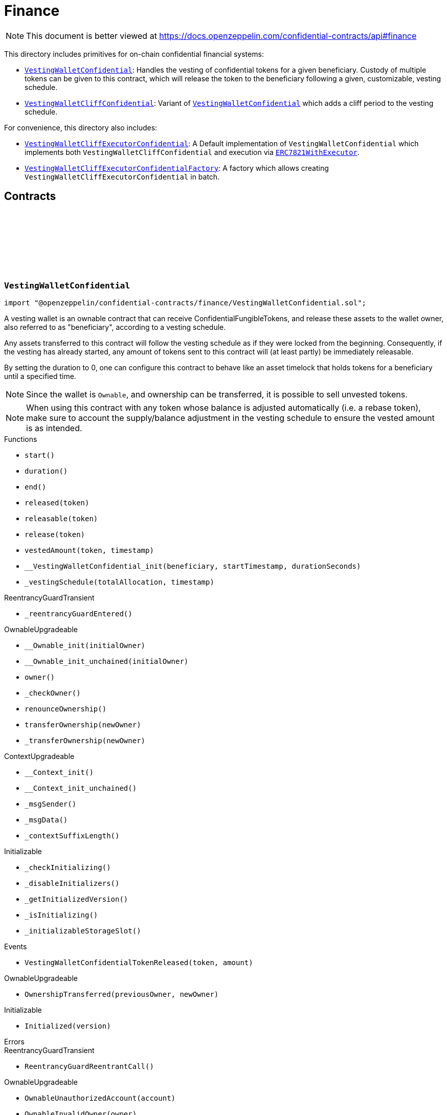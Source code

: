 :github-icon: pass:[<svg class="icon"><use href="#github-icon"/></svg>]
:VestingWalletConfidential: pass:normal[xref:finance.adoc#VestingWalletConfidential[`VestingWalletConfidential`]]
:VestingWalletCliffConfidential: pass:normal[xref:finance.adoc#VestingWalletCliffConfidential[`VestingWalletCliffConfidential`]]
:VestingWalletConfidential: pass:normal[xref:finance.adoc#VestingWalletConfidential[`VestingWalletConfidential`]]
:VestingWalletCliffExecutorConfidential: pass:normal[xref:finance.adoc#VestingWalletCliffExecutorConfidential[`VestingWalletCliffExecutorConfidential`]]
:ERC7821WithExecutor: pass:normal[xref:finance.adoc#ERC7821WithExecutor[`ERC7821WithExecutor`]]
:VestingWalletCliffExecutorConfidentialFactory: pass:normal[xref:finance.adoc#VestingWalletCliffExecutorConfidentialFactory[`VestingWalletCliffExecutorConfidentialFactory`]]
:IConfidentialFungibleToken: pass:normal[xref:interfaces.adoc#IConfidentialFungibleToken[`IConfidentialFungibleToken`]]
:VestingWalletConfidential: pass:normal[xref:finance.adoc#VestingWalletConfidential[`VestingWalletConfidential`]]
:VestingWalletConfidential: pass:normal[xref:finance.adoc#VestingWalletConfidential[`VestingWalletConfidential`]]
:VestingWalletConfidential-start: pass:normal[xref:finance.adoc#VestingWalletConfidential-start--[`VestingWalletConfidential.start`]]
:VestingWalletCliffExecutorConfidential: pass:normal[xref:finance.adoc#VestingWalletCliffExecutorConfidential[`VestingWalletCliffExecutorConfidential`]]
:VestingWalletCliffConfidential: pass:normal[xref:finance.adoc#VestingWalletCliffConfidential[`VestingWalletCliffConfidential`]]
:ERC7821WithExecutor: pass:normal[xref:finance.adoc#ERC7821WithExecutor[`ERC7821WithExecutor`]]

= Finance

[.readme-notice]
NOTE: This document is better viewed at https://docs.openzeppelin.com/confidential-contracts/api#finance

This directory includes primitives for on-chain confidential financial systems:

- {VestingWalletConfidential}: Handles the vesting of confidential tokens for a given beneficiary. Custody of multiple tokens can be given to this contract, which will release the token to the beneficiary following a given, customizable, vesting schedule.
- {VestingWalletCliffConfidential}: Variant of {VestingWalletConfidential} which adds a cliff period to the vesting schedule.

For convenience, this directory also includes:

- {VestingWalletCliffExecutorConfidential}: A Default implementation of `VestingWalletConfidential` which implements both `VestingWalletCliffConfidential` and execution via {ERC7821WithExecutor}.
- {VestingWalletCliffExecutorConfidentialFactory}: A factory which allows creating `VestingWalletCliffExecutorConfidential` in batch.

== Contracts
:VestingWalletStorage: pass:normal[xref:#VestingWalletConfidential-VestingWalletStorage[`++VestingWalletStorage++`]]
:VestingWalletConfidentialTokenReleased: pass:normal[xref:#VestingWalletConfidential-VestingWalletConfidentialTokenReleased-address-euint64-[`++VestingWalletConfidentialTokenReleased++`]]
:start: pass:normal[xref:#VestingWalletConfidential-start--[`++start++`]]
:duration: pass:normal[xref:#VestingWalletConfidential-duration--[`++duration++`]]
:end: pass:normal[xref:#VestingWalletConfidential-end--[`++end++`]]
:released: pass:normal[xref:#VestingWalletConfidential-released-address-[`++released++`]]
:releasable: pass:normal[xref:#VestingWalletConfidential-releasable-address-[`++releasable++`]]
:release: pass:normal[xref:#VestingWalletConfidential-release-address-[`++release++`]]
:vestedAmount: pass:normal[xref:#VestingWalletConfidential-vestedAmount-address-uint64-[`++vestedAmount++`]]
:__VestingWalletConfidential_init: pass:normal[xref:#VestingWalletConfidential-__VestingWalletConfidential_init-address-uint48-uint48-[`++__VestingWalletConfidential_init++`]]
:_vestingSchedule: pass:normal[xref:#VestingWalletConfidential-_vestingSchedule-euint128-uint64-[`++_vestingSchedule++`]]

:start-: pass:normal[xref:#VestingWalletConfidential-start--[`++start++`]]
:duration-: pass:normal[xref:#VestingWalletConfidential-duration--[`++duration++`]]
:end-: pass:normal[xref:#VestingWalletConfidential-end--[`++end++`]]
:released-address: pass:normal[xref:#VestingWalletConfidential-released-address-[`++released++`]]
:releasable-address: pass:normal[xref:#VestingWalletConfidential-releasable-address-[`++releasable++`]]
:release-address: pass:normal[xref:#VestingWalletConfidential-release-address-[`++release++`]]
:vestedAmount-address-uint64: pass:normal[xref:#VestingWalletConfidential-vestedAmount-address-uint64-[`++vestedAmount++`]]
:__VestingWalletConfidential_init-address-uint48-uint48: pass:normal[xref:#VestingWalletConfidential-__VestingWalletConfidential_init-address-uint48-uint48-[`++__VestingWalletConfidential_init++`]]
:_vestingSchedule-euint128-uint64: pass:normal[xref:#VestingWalletConfidential-_vestingSchedule-euint128-uint64-[`++_vestingSchedule++`]]

[.contract]
[[VestingWalletConfidential]]
=== `++VestingWalletConfidential++` link:https://github.com/OpenZeppelin/openzeppelin-confidential-contracts/blob/master/contracts/finance/VestingWalletConfidential.sol[{github-icon},role=heading-link]

[.hljs-theme-light.nopadding]
```solidity
import "@openzeppelin/confidential-contracts/finance/VestingWalletConfidential.sol";
```

A vesting wallet is an ownable contract that can receive ConfidentialFungibleTokens, and release these
assets to the wallet owner, also referred to as "beneficiary", according to a vesting schedule.

Any assets transferred to this contract will follow the vesting schedule as if they were locked from the beginning.
Consequently, if the vesting has already started, any amount of tokens sent to this contract will (at least partly)
be immediately releasable.

By setting the duration to 0, one can configure this contract to behave like an asset timelock that holds tokens for
a beneficiary until a specified time.

NOTE: Since the wallet is `Ownable`, and ownership can be transferred, it is possible to sell unvested tokens.

NOTE: When using this contract with any token whose balance is adjusted automatically (i.e. a rebase token), make
sure to account the supply/balance adjustment in the vesting schedule to ensure the vested amount is as intended.

[.contract-index]
.Functions
--
* `++start()++`
* `++duration()++`
* `++end()++`
* `++released(token)++`
* `++releasable(token)++`
* `++release(token)++`
* `++vestedAmount(token, timestamp)++`
* `++__VestingWalletConfidential_init(beneficiary, startTimestamp, durationSeconds)++`
* `++_vestingSchedule(totalAllocation, timestamp)++`

[.contract-subindex-inherited]
.ReentrancyGuardTransient
* `++_reentrancyGuardEntered()++`

[.contract-subindex-inherited]
.OwnableUpgradeable
* `++__Ownable_init(initialOwner)++`
* `++__Ownable_init_unchained(initialOwner)++`
* `++owner()++`
* `++_checkOwner()++`
* `++renounceOwnership()++`
* `++transferOwnership(newOwner)++`
* `++_transferOwnership(newOwner)++`

[.contract-subindex-inherited]
.ContextUpgradeable
* `++__Context_init()++`
* `++__Context_init_unchained()++`
* `++_msgSender()++`
* `++_msgData()++`
* `++_contextSuffixLength()++`

[.contract-subindex-inherited]
.Initializable
* `++_checkInitializing()++`
* `++_disableInitializers()++`
* `++_getInitializedVersion()++`
* `++_isInitializing()++`
* `++_initializableStorageSlot()++`

--

[.contract-index]
.Events
--
* `++VestingWalletConfidentialTokenReleased(token, amount)++`

[.contract-subindex-inherited]
.ReentrancyGuardTransient

[.contract-subindex-inherited]
.OwnableUpgradeable
* `++OwnershipTransferred(previousOwner, newOwner)++`

[.contract-subindex-inherited]
.ContextUpgradeable

[.contract-subindex-inherited]
.Initializable
* `++Initialized(version)++`

--

[.contract-index]
.Errors
--

[.contract-subindex-inherited]
.ReentrancyGuardTransient
* `++ReentrancyGuardReentrantCall()++`

[.contract-subindex-inherited]
.OwnableUpgradeable
* `++OwnableUnauthorizedAccount(account)++`
* `++OwnableInvalidOwner(owner)++`

[.contract-subindex-inherited]
.ContextUpgradeable

[.contract-subindex-inherited]
.Initializable
* `++InvalidInitialization()++`
* `++NotInitializing()++`

--

[.contract-item]
[[VestingWalletConfidential-start--]]
==== `[.contract-item-name]#++start++#++() → uint64++` [.item-kind]#public#

Timestamp at which the vesting starts.

[.contract-item]
[[VestingWalletConfidential-duration--]]
==== `[.contract-item-name]#++duration++#++() → uint64++` [.item-kind]#public#

Duration of the vesting in seconds.

[.contract-item]
[[VestingWalletConfidential-end--]]
==== `[.contract-item-name]#++end++#++() → uint64++` [.item-kind]#public#

Timestamp at which the vesting ends.

[.contract-item]
[[VestingWalletConfidential-released-address-]]
==== `[.contract-item-name]#++released++#++(address token) → euint64++` [.item-kind]#public#

Amount of token already released

[.contract-item]
[[VestingWalletConfidential-releasable-address-]]
==== `[.contract-item-name]#++releasable++#++(address token) → euint64++` [.item-kind]#public#

Getter for the amount of releasable `token` tokens. `token` should be the address of an
{IConfidentialFungibleToken} contract.

[.contract-item]
[[VestingWalletConfidential-release-address-]]
==== `[.contract-item-name]#++release++#++(address token)++` [.item-kind]#public#

Release the tokens that have already vested.

Emits a {VestingWalletConfidentialTokenReleased} event.

[.contract-item]
[[VestingWalletConfidential-vestedAmount-address-uint64-]]
==== `[.contract-item-name]#++vestedAmount++#++(address token, uint64 timestamp) → euint128++` [.item-kind]#public#

Calculates the amount of tokens that has already vested. Default implementation is a linear vesting curve.

[.contract-item]
[[VestingWalletConfidential-__VestingWalletConfidential_init-address-uint48-uint48-]]
==== `[.contract-item-name]#++__VestingWalletConfidential_init++#++(address beneficiary, uint48 startTimestamp, uint48 durationSeconds)++` [.item-kind]#internal#

Initializes the vesting wallet for a given `beneficiary` with a start time of `startTimestamp`
and an end time of `startTimestamp + durationSeconds`.

[.contract-item]
[[VestingWalletConfidential-_vestingSchedule-euint128-uint64-]]
==== `[.contract-item-name]#++_vestingSchedule++#++(euint128 totalAllocation, uint64 timestamp) → euint128++` [.item-kind]#internal#

This returns the amount vested, as a function of time, for an asset given its total historical allocation.

[.contract-item]
[[VestingWalletConfidential-VestingWalletConfidentialTokenReleased-address-euint64-]]
==== `[.contract-item-name]#++VestingWalletConfidentialTokenReleased++#++(address indexed token, euint64 amount)++` [.item-kind]#event#

:VestingWalletCliffStorage: pass:normal[xref:#VestingWalletCliffConfidential-VestingWalletCliffStorage[`++VestingWalletCliffStorage++`]]
:VestingWalletCliffConfidentialInvalidCliffDuration: pass:normal[xref:#VestingWalletCliffConfidential-VestingWalletCliffConfidentialInvalidCliffDuration-uint64-uint64-[`++VestingWalletCliffConfidentialInvalidCliffDuration++`]]
:cliff: pass:normal[xref:#VestingWalletCliffConfidential-cliff--[`++cliff++`]]
:__VestingWalletCliffConfidential_init: pass:normal[xref:#VestingWalletCliffConfidential-__VestingWalletCliffConfidential_init-uint48-[`++__VestingWalletCliffConfidential_init++`]]
:_vestingSchedule: pass:normal[xref:#VestingWalletCliffConfidential-_vestingSchedule-euint128-uint64-[`++_vestingSchedule++`]]

:cliff-: pass:normal[xref:#VestingWalletCliffConfidential-cliff--[`++cliff++`]]
:__VestingWalletCliffConfidential_init-uint48: pass:normal[xref:#VestingWalletCliffConfidential-__VestingWalletCliffConfidential_init-uint48-[`++__VestingWalletCliffConfidential_init++`]]
:_vestingSchedule-euint128-uint64: pass:normal[xref:#VestingWalletCliffConfidential-_vestingSchedule-euint128-uint64-[`++_vestingSchedule++`]]

[.contract]
[[VestingWalletCliffConfidential]]
=== `++VestingWalletCliffConfidential++` link:https://github.com/OpenZeppelin/openzeppelin-confidential-contracts/blob/master/contracts/finance/VestingWalletCliffConfidential.sol[{github-icon},role=heading-link]

[.hljs-theme-light.nopadding]
```solidity
import "@openzeppelin/confidential-contracts/finance/VestingWalletCliffConfidential.sol";
```

An extension of {VestingWalletConfidential} that adds a cliff to the vesting schedule. The cliff is `cliffSeconds` long and
starts at the vesting start timestamp (see {VestingWalletConfidential}).

[.contract-index]
.Functions
--
* `++cliff()++`
* `++__VestingWalletCliffConfidential_init(cliffSeconds)++`
* `++_vestingSchedule(totalAllocation, timestamp)++`

[.contract-subindex-inherited]
.VestingWalletConfidential
* `++start()++`
* `++duration()++`
* `++end()++`
* `++released(token)++`
* `++releasable(token)++`
* `++release(token)++`
* `++vestedAmount(token, timestamp)++`
* `++__VestingWalletConfidential_init(beneficiary, startTimestamp, durationSeconds)++`

[.contract-subindex-inherited]
.ReentrancyGuardTransient
* `++_reentrancyGuardEntered()++`

[.contract-subindex-inherited]
.OwnableUpgradeable
* `++__Ownable_init(initialOwner)++`
* `++__Ownable_init_unchained(initialOwner)++`
* `++owner()++`
* `++_checkOwner()++`
* `++renounceOwnership()++`
* `++transferOwnership(newOwner)++`
* `++_transferOwnership(newOwner)++`

[.contract-subindex-inherited]
.ContextUpgradeable
* `++__Context_init()++`
* `++__Context_init_unchained()++`
* `++_msgSender()++`
* `++_msgData()++`
* `++_contextSuffixLength()++`

[.contract-subindex-inherited]
.Initializable
* `++_checkInitializing()++`
* `++_disableInitializers()++`
* `++_getInitializedVersion()++`
* `++_isInitializing()++`
* `++_initializableStorageSlot()++`

--

[.contract-index]
.Events
--

[.contract-subindex-inherited]
.VestingWalletConfidential
* `++VestingWalletConfidentialTokenReleased(token, amount)++`

[.contract-subindex-inherited]
.ReentrancyGuardTransient

[.contract-subindex-inherited]
.OwnableUpgradeable
* `++OwnershipTransferred(previousOwner, newOwner)++`

[.contract-subindex-inherited]
.ContextUpgradeable

[.contract-subindex-inherited]
.Initializable
* `++Initialized(version)++`

--

[.contract-index]
.Errors
--
* `++VestingWalletCliffConfidentialInvalidCliffDuration(cliffSeconds, durationSeconds)++`

[.contract-subindex-inherited]
.VestingWalletConfidential

[.contract-subindex-inherited]
.ReentrancyGuardTransient
* `++ReentrancyGuardReentrantCall()++`

[.contract-subindex-inherited]
.OwnableUpgradeable
* `++OwnableUnauthorizedAccount(account)++`
* `++OwnableInvalidOwner(owner)++`

[.contract-subindex-inherited]
.ContextUpgradeable

[.contract-subindex-inherited]
.Initializable
* `++InvalidInitialization()++`
* `++NotInitializing()++`

--

[.contract-item]
[[VestingWalletCliffConfidential-cliff--]]
==== `[.contract-item-name]#++cliff++#++() → uint64++` [.item-kind]#public#

The timestamp at which the cliff ends.

[.contract-item]
[[VestingWalletCliffConfidential-__VestingWalletCliffConfidential_init-uint48-]]
==== `[.contract-item-name]#++__VestingWalletCliffConfidential_init++#++(uint48 cliffSeconds)++` [.item-kind]#internal#

Set the duration of the cliff, in seconds. The cliff starts at the vesting
start timestamp (see {VestingWalletConfidential-start}) and ends `cliffSeconds` later.

[.contract-item]
[[VestingWalletCliffConfidential-_vestingSchedule-euint128-uint64-]]
==== `[.contract-item-name]#++_vestingSchedule++#++(euint128 totalAllocation, uint64 timestamp) → euint128++` [.item-kind]#internal#

This function returns the amount vested, as a function of time, for
an asset given its total historical allocation. Returns 0 if the {cliff} timestamp is not met.

IMPORTANT: The cliff not only makes the schedule return 0, but it also ignores every possible side
effect from calling the inherited implementation (i.e. `super._vestingSchedule`). Carefully consider
this caveat if the overridden implementation of this function has any (e.g. writing to memory or reverting).

[.contract-item]
[[VestingWalletCliffConfidential-VestingWalletCliffConfidentialInvalidCliffDuration-uint64-uint64-]]
==== `[.contract-item-name]#++VestingWalletCliffConfidentialInvalidCliffDuration++#++(uint64 cliffSeconds, uint64 durationSeconds)++` [.item-kind]#error#

The specified cliff duration is larger than the vesting duration.

:VestingPlan: pass:normal[xref:#VestingWalletCliffExecutorConfidentialFactory-VestingPlan[`++VestingPlan++`]]
:VestingWalletConfidentialFunded: pass:normal[xref:#VestingWalletCliffExecutorConfidentialFactory-VestingWalletConfidentialFunded-address-address-address-euint64-uint48-uint48-uint48-address-[`++VestingWalletConfidentialFunded++`]]
:VestingWalletConfidentialCreated: pass:normal[xref:#VestingWalletCliffExecutorConfidentialFactory-VestingWalletConfidentialCreated-address-address-uint48-uint48-uint48-address-[`++VestingWalletConfidentialCreated++`]]
:batchFundVestingWalletConfidential: pass:normal[xref:#VestingWalletCliffExecutorConfidentialFactory-batchFundVestingWalletConfidential-address-struct-VestingWalletCliffExecutorConfidentialFactory-VestingPlan---address-bytes-[`++batchFundVestingWalletConfidential++`]]
:createVestingWalletConfidential: pass:normal[xref:#VestingWalletCliffExecutorConfidentialFactory-createVestingWalletConfidential-address-uint48-uint48-uint48-address-[`++createVestingWalletConfidential++`]]
:predictVestingWalletConfidential: pass:normal[xref:#VestingWalletCliffExecutorConfidentialFactory-predictVestingWalletConfidential-address-uint48-uint48-uint48-address-[`++predictVestingWalletConfidential++`]]
:_getCreate2VestingWalletConfidentialSalt: pass:normal[xref:#VestingWalletCliffExecutorConfidentialFactory-_getCreate2VestingWalletConfidentialSalt-address-uint48-uint48-uint48-address-[`++_getCreate2VestingWalletConfidentialSalt++`]]

:batchFundVestingWalletConfidential-address-struct-VestingWalletCliffExecutorConfidentialFactory-VestingPlan---address-bytes: pass:normal[xref:#VestingWalletCliffExecutorConfidentialFactory-batchFundVestingWalletConfidential-address-struct-VestingWalletCliffExecutorConfidentialFactory-VestingPlan---address-bytes-[`++batchFundVestingWalletConfidential++`]]
:createVestingWalletConfidential-address-uint48-uint48-uint48-address: pass:normal[xref:#VestingWalletCliffExecutorConfidentialFactory-createVestingWalletConfidential-address-uint48-uint48-uint48-address-[`++createVestingWalletConfidential++`]]
:predictVestingWalletConfidential-address-uint48-uint48-uint48-address: pass:normal[xref:#VestingWalletCliffExecutorConfidentialFactory-predictVestingWalletConfidential-address-uint48-uint48-uint48-address-[`++predictVestingWalletConfidential++`]]
:_getCreate2VestingWalletConfidentialSalt-address-uint48-uint48-uint48-address: pass:normal[xref:#VestingWalletCliffExecutorConfidentialFactory-_getCreate2VestingWalletConfidentialSalt-address-uint48-uint48-uint48-address-[`++_getCreate2VestingWalletConfidentialSalt++`]]

[.contract]
[[VestingWalletCliffExecutorConfidentialFactory]]
=== `++VestingWalletCliffExecutorConfidentialFactory++` link:https://github.com/OpenZeppelin/openzeppelin-confidential-contracts/blob/master/contracts/finance/VestingWalletCliffExecutorConfidentialFactory.sol[{github-icon},role=heading-link]

[.hljs-theme-light.nopadding]
```solidity
import "@openzeppelin/confidential-contracts/finance/VestingWalletCliffExecutorConfidentialFactory.sol";
```

This factory enables creating {VestingWalletCliffExecutorConfidential} in batch.

Confidential vesting wallets created inherit both {VestingWalletCliffConfidential} for vesting cliffs
and {ERC7821WithExecutor} to allow for arbitrary calls to be executed from the vesting wallet.

[.contract-index]
.Functions
--
* `++batchFundVestingWalletConfidential(confidentialFungibleToken, vestingPlans, executor, inputProof)++`
* `++createVestingWalletConfidential(beneficiary, startTimestamp, durationSeconds, cliffSeconds, executor)++`
* `++predictVestingWalletConfidential(beneficiary, startTimestamp, durationSeconds, cliffSeconds, executor)++`
* `++_getCreate2VestingWalletConfidentialSalt(beneficiary, startTimestamp, durationSeconds, cliffSeconds, executor)++`

--

[.contract-index]
.Events
--
* `++VestingWalletConfidentialFunded(vestingWalletConfidential, beneficiary, confidentialFungibleToken, encryptedAmount, startTimestamp, durationSeconds, cliffSeconds, executor)++`
* `++VestingWalletConfidentialCreated(vestingWalletConfidential, beneficiary, startTimestamp, durationSeconds, cliffSeconds, executor)++`

--

[.contract-item]
[[VestingWalletCliffExecutorConfidentialFactory-batchFundVestingWalletConfidential-address-struct-VestingWalletCliffExecutorConfidentialFactory-VestingPlan---address-bytes-]]
==== `[.contract-item-name]#++batchFundVestingWalletConfidential++#++(address confidentialFungibleToken, struct VestingWalletCliffExecutorConfidentialFactory.VestingPlan[] vestingPlans, address executor, bytes inputProof)++` [.item-kind]#public#

Batches the funding of multiple confidential vesting wallets.

Funds are sent to deterministic wallet addresses. Wallets can be created either
before or after this operation.

Emits a {VestingWalletConfidentialFunded} event for each funded vesting plan.

[.contract-item]
[[VestingWalletCliffExecutorConfidentialFactory-createVestingWalletConfidential-address-uint48-uint48-uint48-address-]]
==== `[.contract-item-name]#++createVestingWalletConfidential++#++(address beneficiary, uint48 startTimestamp, uint48 durationSeconds, uint48 cliffSeconds, address executor) → address++` [.item-kind]#public#

Creates a confidential vesting wallet.

Emits a {VestingWalletConfidentialCreated}.

[.contract-item]
[[VestingWalletCliffExecutorConfidentialFactory-predictVestingWalletConfidential-address-uint48-uint48-uint48-address-]]
==== `[.contract-item-name]#++predictVestingWalletConfidential++#++(address beneficiary, uint48 startTimestamp, uint48 durationSeconds, uint48 cliffSeconds, address executor) → address++` [.item-kind]#public#

Predicts deterministic address for a confidential vesting wallet.

[.contract-item]
[[VestingWalletCliffExecutorConfidentialFactory-_getCreate2VestingWalletConfidentialSalt-address-uint48-uint48-uint48-address-]]
==== `[.contract-item-name]#++_getCreate2VestingWalletConfidentialSalt++#++(address beneficiary, uint48 startTimestamp, uint48 durationSeconds, uint48 cliffSeconds, address executor) → bytes32++` [.item-kind]#internal#

Gets create2 salt for a confidential vesting wallet.

[.contract-item]
[[VestingWalletCliffExecutorConfidentialFactory-VestingWalletConfidentialFunded-address-address-address-euint64-uint48-uint48-uint48-address-]]
==== `[.contract-item-name]#++VestingWalletConfidentialFunded++#++(address indexed vestingWalletConfidential, address indexed beneficiary, address indexed confidentialFungibleToken, euint64 encryptedAmount, uint48 startTimestamp, uint48 durationSeconds, uint48 cliffSeconds, address executor)++` [.item-kind]#event#

[.contract-item]
[[VestingWalletCliffExecutorConfidentialFactory-VestingWalletConfidentialCreated-address-address-uint48-uint48-uint48-address-]]
==== `[.contract-item-name]#++VestingWalletConfidentialCreated++#++(address indexed vestingWalletConfidential, address indexed beneficiary, uint48 startTimestamp, uint48 durationSeconds, uint48 cliffSeconds, address indexed executor)++` [.item-kind]#event#

:constructor: pass:normal[xref:#VestingWalletCliffExecutorConfidential-constructor--[`++constructor++`]]
:initialize: pass:normal[xref:#VestingWalletCliffExecutorConfidential-initialize-address-uint48-uint48-uint48-address-[`++initialize++`]]

:constructor-: pass:normal[xref:#VestingWalletCliffExecutorConfidential-constructor--[`++constructor++`]]
:initialize-address-uint48-uint48-uint48-address: pass:normal[xref:#VestingWalletCliffExecutorConfidential-initialize-address-uint48-uint48-uint48-address-[`++initialize++`]]

[.contract]
[[VestingWalletCliffExecutorConfidential]]
=== `++VestingWalletCliffExecutorConfidential++` link:https://github.com/OpenZeppelin/openzeppelin-confidential-contracts/blob/master/contracts/finance/VestingWalletCliffExecutorConfidentialFactory.sol[{github-icon},role=heading-link]

[.hljs-theme-light.nopadding]
```solidity
import "@openzeppelin/confidential-contracts/finance/VestingWalletCliffExecutorConfidentialFactory.sol";
```

[.contract-index]
.Functions
--
* `++constructor()++`
* `++initialize(beneficiary, startTimestamp, durationSeconds, cliffSeconds, executor)++`

[.contract-subindex-inherited]
.ERC7821WithExecutor
* `++executor()++`
* `++__ERC7821WithExecutor_init(executor_)++`
* `++_erc7821AuthorizedExecutor(caller, mode, executionData)++`

[.contract-subindex-inherited]
.ERC7821
* `++execute(mode, executionData)++`
* `++supportsExecutionMode(mode)++`

[.contract-subindex-inherited]
.IERC7821

[.contract-subindex-inherited]
.VestingWalletCliffConfidential
* `++cliff()++`
* `++__VestingWalletCliffConfidential_init(cliffSeconds)++`
* `++_vestingSchedule(totalAllocation, timestamp)++`

[.contract-subindex-inherited]
.VestingWalletConfidential
* `++start()++`
* `++duration()++`
* `++end()++`
* `++released(token)++`
* `++releasable(token)++`
* `++release(token)++`
* `++vestedAmount(token, timestamp)++`
* `++__VestingWalletConfidential_init(beneficiary, startTimestamp, durationSeconds)++`

[.contract-subindex-inherited]
.ReentrancyGuardTransient
* `++_reentrancyGuardEntered()++`

[.contract-subindex-inherited]
.OwnableUpgradeable
* `++__Ownable_init(initialOwner)++`
* `++__Ownable_init_unchained(initialOwner)++`
* `++owner()++`
* `++_checkOwner()++`
* `++renounceOwnership()++`
* `++transferOwnership(newOwner)++`
* `++_transferOwnership(newOwner)++`

[.contract-subindex-inherited]
.ContextUpgradeable
* `++__Context_init()++`
* `++__Context_init_unchained()++`
* `++_msgSender()++`
* `++_msgData()++`
* `++_contextSuffixLength()++`

[.contract-subindex-inherited]
.Initializable
* `++_checkInitializing()++`
* `++_disableInitializers()++`
* `++_getInitializedVersion()++`
* `++_isInitializing()++`
* `++_initializableStorageSlot()++`

--

[.contract-index]
.Events
--

[.contract-subindex-inherited]
.ERC7821WithExecutor

[.contract-subindex-inherited]
.ERC7821

[.contract-subindex-inherited]
.IERC7821

[.contract-subindex-inherited]
.VestingWalletCliffConfidential

[.contract-subindex-inherited]
.VestingWalletConfidential
* `++VestingWalletConfidentialTokenReleased(token, amount)++`

[.contract-subindex-inherited]
.ReentrancyGuardTransient

[.contract-subindex-inherited]
.OwnableUpgradeable
* `++OwnershipTransferred(previousOwner, newOwner)++`

[.contract-subindex-inherited]
.ContextUpgradeable

[.contract-subindex-inherited]
.Initializable
* `++Initialized(version)++`

--

[.contract-index]
.Errors
--

[.contract-subindex-inherited]
.ERC7821WithExecutor

[.contract-subindex-inherited]
.ERC7821
* `++UnsupportedExecutionMode()++`

[.contract-subindex-inherited]
.IERC7821

[.contract-subindex-inherited]
.VestingWalletCliffConfidential
* `++VestingWalletCliffConfidentialInvalidCliffDuration(cliffSeconds, durationSeconds)++`

[.contract-subindex-inherited]
.VestingWalletConfidential

[.contract-subindex-inherited]
.ReentrancyGuardTransient
* `++ReentrancyGuardReentrantCall()++`

[.contract-subindex-inherited]
.OwnableUpgradeable
* `++OwnableUnauthorizedAccount(account)++`
* `++OwnableInvalidOwner(owner)++`

[.contract-subindex-inherited]
.ContextUpgradeable

[.contract-subindex-inherited]
.Initializable
* `++InvalidInitialization()++`
* `++NotInitializing()++`

--

[.contract-item]
[[VestingWalletCliffExecutorConfidential-constructor--]]
==== `[.contract-item-name]#++constructor++#++()++` [.item-kind]#public#

[.contract-item]
[[VestingWalletCliffExecutorConfidential-initialize-address-uint48-uint48-uint48-address-]]
==== `[.contract-item-name]#++initialize++#++(address beneficiary, uint48 startTimestamp, uint48 durationSeconds, uint48 cliffSeconds, address executor)++` [.item-kind]#public#

:ERC7821WithExecutorStorage: pass:normal[xref:#ERC7821WithExecutor-ERC7821WithExecutorStorage[`++ERC7821WithExecutorStorage++`]]
:executor: pass:normal[xref:#ERC7821WithExecutor-executor--[`++executor++`]]
:__ERC7821WithExecutor_init: pass:normal[xref:#ERC7821WithExecutor-__ERC7821WithExecutor_init-address-[`++__ERC7821WithExecutor_init++`]]
:_erc7821AuthorizedExecutor: pass:normal[xref:#ERC7821WithExecutor-_erc7821AuthorizedExecutor-address-bytes32-bytes-[`++_erc7821AuthorizedExecutor++`]]

:executor-: pass:normal[xref:#ERC7821WithExecutor-executor--[`++executor++`]]
:__ERC7821WithExecutor_init-address: pass:normal[xref:#ERC7821WithExecutor-__ERC7821WithExecutor_init-address-[`++__ERC7821WithExecutor_init++`]]
:_erc7821AuthorizedExecutor-address-bytes32-bytes: pass:normal[xref:#ERC7821WithExecutor-_erc7821AuthorizedExecutor-address-bytes32-bytes-[`++_erc7821AuthorizedExecutor++`]]

[.contract]
[[ERC7821WithExecutor]]
=== `++ERC7821WithExecutor++` link:https://github.com/OpenZeppelin/openzeppelin-confidential-contracts/blob/master/contracts/finance/ERC7821WithExecutor.sol[{github-icon},role=heading-link]

[.hljs-theme-light.nopadding]
```solidity
import "@openzeppelin/confidential-contracts/finance/ERC7821WithExecutor.sol";
```

Extension of `ERC7821` that adds an {executor} address that is able to execute arbitrary calls via `ERC7821.execute`.

[.contract-index]
.Functions
--
* `++executor()++`
* `++__ERC7821WithExecutor_init(executor_)++`
* `++_erc7821AuthorizedExecutor(caller, mode, executionData)++`

[.contract-subindex-inherited]
.ERC7821
* `++execute(mode, executionData)++`
* `++supportsExecutionMode(mode)++`

[.contract-subindex-inherited]
.IERC7821

[.contract-subindex-inherited]
.Initializable
* `++_checkInitializing()++`
* `++_disableInitializers()++`
* `++_getInitializedVersion()++`
* `++_isInitializing()++`
* `++_initializableStorageSlot()++`

--

[.contract-index]
.Events
--

[.contract-subindex-inherited]
.ERC7821

[.contract-subindex-inherited]
.IERC7821

[.contract-subindex-inherited]
.Initializable
* `++Initialized(version)++`

--

[.contract-index]
.Errors
--

[.contract-subindex-inherited]
.ERC7821
* `++UnsupportedExecutionMode()++`

[.contract-subindex-inherited]
.IERC7821

[.contract-subindex-inherited]
.Initializable
* `++InvalidInitialization()++`
* `++NotInitializing()++`

--

[.contract-item]
[[ERC7821WithExecutor-executor--]]
==== `[.contract-item-name]#++executor++#++() → address++` [.item-kind]#public#

Trusted address that is able to execute arbitrary calls from the vesting wallet via `ERC7821.execute`.

[.contract-item]
[[ERC7821WithExecutor-__ERC7821WithExecutor_init-address-]]
==== `[.contract-item-name]#++__ERC7821WithExecutor_init++#++(address executor_)++` [.item-kind]#internal#

[.contract-item]
[[ERC7821WithExecutor-_erc7821AuthorizedExecutor-address-bytes32-bytes-]]
==== `[.contract-item-name]#++_erc7821AuthorizedExecutor++#++(address caller, bytes32 mode, bytes executionData) → bool++` [.item-kind]#internal#

Access control mechanism for the {execute} function.
By default, only the contract itself is allowed to execute.

Override this function to implement custom access control, for example to allow the
ERC-4337 entrypoint to execute.

```solidity
function _erc7821AuthorizedExecutor(
  address caller,
  bytes32 mode,
  bytes calldata executionData
) internal view virtual override returns (bool) {
  return caller == address(entryPoint()) || super._erc7821AuthorizedExecutor(caller, mode, executionData);
}
```

